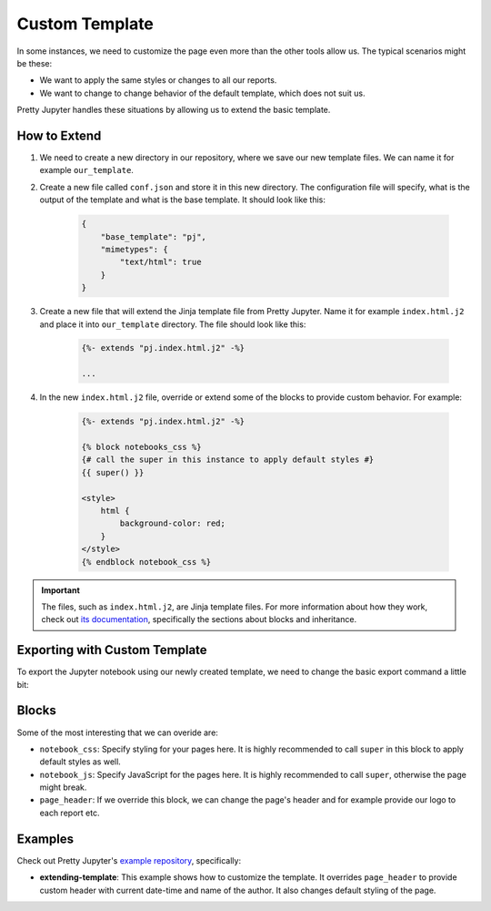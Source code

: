 Custom Template
==========================

In some instances, we need to customize the page even more than the other tools allow us. The typical scenarios might be these:

* We want to apply the same styles or changes to all our reports.
* We want to change to change behavior of the default template, which does not suit us.

Pretty Jupyter handles these situations by allowing us to extend the basic template.

How to Extend
--------------------

#. We need to create a new directory in our repository, where we save our new template files. We can name it for example ``our_template``.
#. Create a new file called ``conf.json`` and store it in this new directory. The configuration file will specify, what is the output of the template and what is the base template. It should look like this:
    
    .. code-block:: json

        {
            "base_template": "pj",
            "mimetypes": {
                "text/html": true
            }
        }

#. Create a new file that will extend the Jinja template file from Pretty Jupyter. Name it for example ``index.html.j2`` and place it into ``our_template`` directory. The file should look like this:

    .. code-block:: jinja

        {%- extends "pj.index.html.j2" -%}

        ...

#. In the new ``index.html.j2`` file, override or extend some of the blocks to provide custom behavior. For example:

    .. code-block:: jinja

        {%- extends "pj.index.html.j2" -%}

        {% block notebooks_css %}
        {# call the super in this instance to apply default styles #}
        {{ super() }}

        <style>
            html {
                background-color: red;
            }
        </style>
        {% endblock notebook_css %}

.. important::
    The files, such as ``index.html.j2``, are Jinja template files. For more information about how they work, check out `its documentation <https://jinja.palletsprojects.com/>`_, specifically
    the sections about blocks and inheritance.


Exporting with Custom Template
--------------------------------

To export the Jupyter notebook using our newly created template, we need to change the basic export command a little bit:

.. code-block:: bash
    :caption: Code: Export with Custom Template

    jupyter nbconvert --to html --template custom_template --TemplateExporter.extra_template_basedirs=path/to/directory/w/our/custom/template /path/to/ipynb/file

Blocks
------------

Some of the most interesting that we can overide are:

* ``notebook_css``: Specify styling for your pages here. It is highly recommended to call ``super`` in this block to apply default styles as well.
* ``notebook_js``: Specify JavaScript for the pages here. It is highly recommended to call ``super``, otherwise the page might break.
* ``page_header``: If we override this block, we can change the page's header and for example provide our logo to each report etc.

Examples
----------

Check out Pretty Jupyter's `example repository <https://github.com/JanPalasek/pretty-jupyter-examples>`_, specifically:

* **extending-template**: This example shows how to customize the template. It overrides ``page_header`` to provide custom header with current date-time and name of the author. It also changes default styling of the page.

